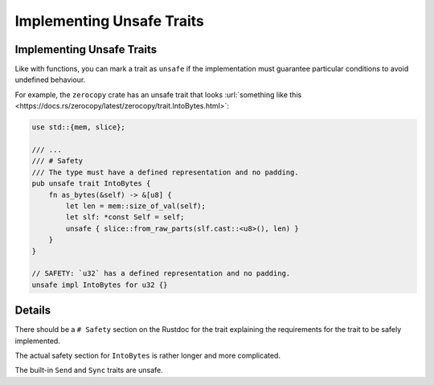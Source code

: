 ============================
Implementing Unsafe Traits
============================

----------------------------
Implementing Unsafe Traits
----------------------------

Like with functions, you can mark a trait as ``unsafe`` if the
implementation must guarantee particular conditions to avoid undefined
behaviour.

For example, the ``zerocopy`` crate has an unsafe trait that looks
:url:`something like this <https://docs.rs/zerocopy/latest/zerocopy/trait.IntoBytes.html>`:

.. code:: rust,editable

   use std::{mem, slice};

   /// ...
   /// # Safety
   /// The type must have a defined representation and no padding.
   pub unsafe trait IntoBytes {
       fn as_bytes(&self) -> &[u8] {
           let len = mem::size_of_val(self);
           let slf: *const Self = self;
           unsafe { slice::from_raw_parts(slf.cast::<u8>(), len) }
       }
   }

   // SAFETY: `u32` has a defined representation and no padding.
   unsafe impl IntoBytes for u32 {}

.. raw:: html

---------
Details
---------

There should be a ``# Safety`` section on the Rustdoc for the trait
explaining the requirements for the trait to be safely implemented.

The actual safety section for ``IntoBytes`` is rather longer and more
complicated.

The built-in ``Send`` and ``Sync`` traits are unsafe.

.. raw:: html

